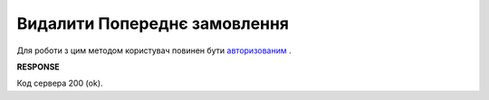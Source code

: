 #########################################################################################################
**Видалити Попереднє замовлення**
#########################################################################################################

Для роботи з цим методом користувач повинен бути `авторизованим <https://wiki.edi-n.com/uk/latest/Distribution/EDIN_2_0/API_2_0/Methods/Authorization.html>`__ .

.. csv-table:: 
  :file: DelPreorder.csv
  :widths:  10, 41
  :stub-columns: 0

**RESPONSE**

Код сервера 200 (ok).





                              

